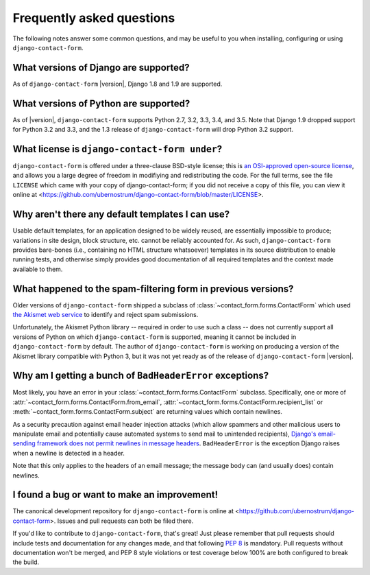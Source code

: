 .. _faq:


Frequently asked questions
==========================

The following notes answer some common questions, and may be useful to
you when installing, configuring or using ``django-contact-form``.


What versions of Django are supported?
--------------------------------------

As of ``django-contact-form`` |version|, Django 1.8 and 1.9 are supported.


What versions of Python are supported?
--------------------------------------

As of |version|, ``django-contact-form`` supports Python 2.7, 3.2,
3.3, 3.4, and 3.5. Note that Django 1.9 dropped support for Python 3.2
and 3.3, and the 1.3 release of ``django-contact-form`` will
drop Python 3.2 support.


What license is ``django-contact-form under``?
----------------------------------------------

``django-contact-form`` is offered under a three-clause BSD-style
license; this is `an OSI-approved open-source license
<http://www.opensource.org/licenses/bsd-license.php>`_, and allows you
a large degree of freedom in modifiying and redistributing the
code. For the full terms, see the file ``LICENSE`` which came with
your copy of django-contact-form; if you did not receive a copy of
this file, you can view it online at
<https://github.com/ubernostrum/django-contact-form/blob/master/LICENSE>.


Why aren't there any default templates I can use?
-------------------------------------------------

Usable default templates, for an application designed to be widely
reused, are essentially impossible to produce; variations in site
design, block structure, etc. cannot be reliably accounted for. As
such, ``django-contact-form`` provides bare-bones (i.e., containing no
HTML structure whatsoever) templates in its source distribution to
enable running tests, and otherwise simply provides good documentation
of all required templates and the context made available to them.


What happened to the spam-filtering form in previous versions?
--------------------------------------------------------------

Older versions of ``django-contact-form`` shipped a subclass of
:class:`~contact_form.forms.ContactForm` which used `the Akismet web
service <http://akismet.com/>`_ to identify and reject spam
submissions.

Unfortunately, the Akismet Python library -- required in order to use
such a class -- does not currently support all versions of Python on
which ``django-contact-form`` is supported, meaning it cannot be
included in ``django-contact-form`` by default. The author of
``django-contact-form`` is working on producing a version of the
Akismet library compatible with Python 3, but it was not yet ready as
of the release of ``django-contact-form`` |version|.


Why am I getting a bunch of ``BadHeaderError`` exceptions?
----------------------------------------------------------

Most likely, you have an error in your
:class:`~contact_form.forms.ContactForm` subclass. Specifically, one
or more of :attr:`~contact_form.forms.ContactForm.from_email`,
:attr:`~contact_form.forms.ContactForm.recipient_list` or
:meth:`~contact_form.forms.ContactForm.subject` are returning values
which contain newlines.

As a security precaution against email header injection attacks (which
allow spammers and other malicious users to manipulate email and
potentially cause automated systems to send mail to unintended
recipients), `Django's email-sending framework does not permit
newlines in message headers
<https://docs.djangoproject.com/en/dev/topics/email/#preventing-header-injection>`_. ``BadHeaderError``
is the exception Django raises when a newline is detected in a header.

Note that this only applies to the headers of an email message; the
message body can (and usually does) contain newlines.


I found a bug or want to make an improvement!
---------------------------------------------

The canonical development repository for ``django-contact-form`` is
online at <https://github.com/ubernostrum/django-contact-form>. Issues
and pull requests can both be filed there.

If you'd like to contribute to ``django-contact-form``, that's great!
Just please remember that pull requests should include tests and
documentation for any changes made, and that following `PEP 8
<https://www.python.org/dev/peps/pep-0008/>`_ is mandatory. Pull
requests without documentation won't be merged, and PEP 8 style
violations or test coverage below 100% are both configured to break
the build.
